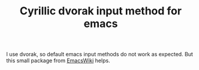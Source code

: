 #+TITLE: Cyrillic dvorak input method for emacs

I use dvorak, so default emacs input methods do not work as expected. But this
small package from [[https://www.emacswiki.org/emacs/cyrillic-dvorak.el][EmacsWiki]] helps.
